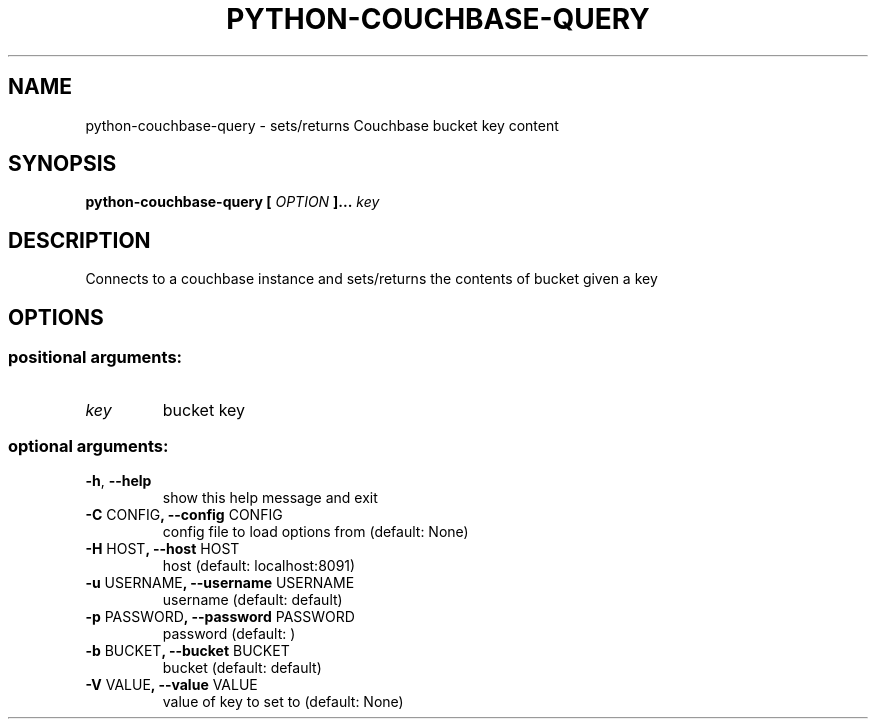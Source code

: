 .\" Manpage for python-couchbase-query.
.nh
.na
.TH PYTHON-COUCHBASE-QUERY 1 "2013 Nov 21"
.SH NAME
python-couchbase-query \- sets/returns Couchbase bucket key content
.SH SYNOPSIS
.B python-couchbase-query
.B [
.I OPTION
.B ]...
.I key
.SH DESCRIPTION
Connects to a couchbase instance and sets/returns the contents of bucket given a key
.SH OPTIONS
.SS positional arguments:
.TP
\fIkey\fR
bucket key
.SS optional arguments:
.TP
\fB\-h\fR, \fB\-\-help\fR
show this help message and exit
.TP
\fB\-C\fR CONFIG\fB, \-\-config\fR CONFIG
config file to load options from (default: None)
.TP
\fB\-H\fR HOST\fB, \-\-host\fR HOST
host (default: localhost:8091)
.TP
\fB\-u\fR USERNAME\fB, \-\-username\fR USERNAME
username (default: default)
.TP
\fB\-p\fR PASSWORD\fB, \-\-password\fR PASSWORD
password (default: )
.TP
\fB\-b\fR BUCKET\fB, \-\-bucket\fR BUCKET
bucket (default: default)
.TP
\fB\-V\fR VALUE\fB, \-\-value\fR VALUE
value of key to set to (default: None)
